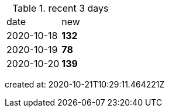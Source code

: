 
.recent 3 days
|===

|date|new


^|2020-10-18
>s|132


^|2020-10-19
>s|78


^|2020-10-20
>s|139


|===

created at: 2020-10-21T10:29:11.464221Z
